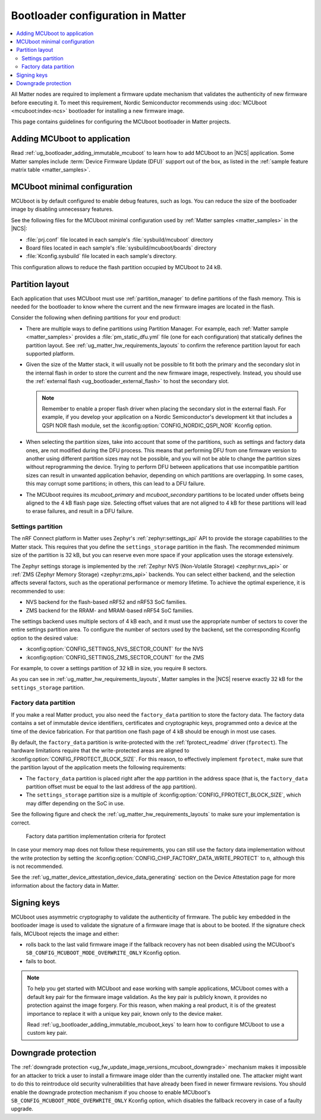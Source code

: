 .. _ug_matter_device_bootloader:

Bootloader configuration in Matter
##################################

.. contents::
   :local:
   :depth: 2

All Matter nodes are required to implement a firmware update mechanism that validates the authenticity of new firmware before executing it.
To meet this requirement, Nordic Semiconductor recommends using :doc:`MCUboot <mcuboot:index-ncs>` bootloader for installing a new firmware image.

This page contains guidelines for configuring the MCUboot bootloader in Matter projects.

Adding MCUboot to application
*****************************

Read :ref:`ug_bootloader_adding_immutable_mcuboot` to learn how to add MCUboot to an |NCS| application.
Some Matter samples include :term:`Device Firmware Update (DFU)` support out of the box, as listed in the :ref:`sample feature matrix table <matter_samples>`.

MCUboot minimal configuration
*****************************

MCUboot is by default configured to enable debug features, such as logs.
You can reduce the size of the bootloader image by disabling unnecessary features.

See the following files for the MCUboot minimal configuration used by :ref:`Matter samples <matter_samples>` in the |NCS|:

* :file:`prj.conf` file located in each sample's :file:`sysbuild/mcuboot` directory
* Board files located in each sample's :file:`sysbuild/mcuboot/boards` directory
* :file:`Kconfig.sysbuild` file located in each sample's directory.

This configuration allows to reduce the flash partition occupied by MCUboot to 24 kB.

.. _ug_matter_device_bootloader_partition_layout:

Partition layout
****************

Each application that uses MCUboot must use :ref:`partition_manager` to define partitions of the flash memory.
This is needed for the bootloader to know where the current and the new firmware images are located in the flash.

Consider the following when defining partitions for your end product:

* There are multiple ways to define partitions using Partition Manager.
  For example, each :ref:`Matter sample <matter_samples>` provides a :file:`pm_static_dfu.yml` file (one for each configuration) that statically defines the partition layout.
  See :ref:`ug_matter_hw_requirements_layouts` to confirm the reference partition layout for each supported platform.
* Given the size of the Matter stack, it will usually not be possible to fit both the primary and the secondary slot in the internal flash in order to store the current and the new firmware image, respectively.
  Instead, you should use the :ref:`external flash <ug_bootloader_external_flash>` to host the secondary slot.

  .. note::
      Remember to enable a proper flash driver when placing the secondary slot in the external flash.
      For example, if you develop your application on a Nordic Semiconductor's development kit that includes a QSPI NOR flash module, set the :kconfig:option:`CONFIG_NORDIC_QSPI_NOR` Kconfig option.

* When selecting the partition sizes, take into account that some of the partitions, such as settings and factory data ones, are not modified during the DFU process.
  This means that performing DFU from one firmware version to another using different partition sizes may not be possible, and you will not be able to change the partition sizes without reprogramming the device.
  Trying to perform DFU between applications that use incompatible partition sizes can result in unwanted application behavior, depending on which partitions are overlapping.
  In some cases, this may corrupt some partitions; in others, this can lead to a DFU failure.
* The MCUboot requires its `mcuboot_primary` and `mcuboot_secondary` partitions to be located under offsets being aligned to the 4 kB flash page size.
  Selecting offset values that are not aligned to 4 kB for these partitions will lead to erase failures, and result in a DFU failure.

Settings partition
==================

The nRF Connect platform in Matter uses Zephyr's :ref:`zephyr:settings_api` API to provide the storage capabilities to the Matter stack.
This requires that you define the ``settings_storage`` partition in the flash.
The recommended minimum size of the partition is 32 kB, but you can reserve even more space if your application uses the storage extensively.

The Zephyr settings storage is implemented by the :ref:`Zephyr NVS (Non-Volatile Storage) <zephyr:nvs_api>` or :ref:`ZMS (Zephyr Memory Storage) <zephyr:zms_api>` backends.
You can select either backend, and the selection affects several factors, such as the operational performance or memory lifetime.
To achieve the optimal experience, it is recommended to use:

* NVS backend for the flash-based nRF52 and nRF53 SoC families.
* ZMS backend for the RRAM- and MRAM-based nRF54 SoC families.

The settings backend uses multiple sectors of 4 kB each, and it must use the appropriate number of sectors to cover the entire settings partition area.
To configure the number of sectors used by the backend, set the corresponding Kconfig option to the desired value:

* :kconfig:option:`CONFIG_SETTINGS_NVS_SECTOR_COUNT` for the NVS
* :kconfig:option:`CONFIG_SETTINGS_ZMS_SECTOR_COUNT` for the ZMS

For example, to cover a settings partition of 32 kB in size, you require 8 sectors.

As you can see in :ref:`ug_matter_hw_requirements_layouts`, Matter samples in the |NCS| reserve exactly 32 kB for the ``settings_storage`` partition.

Factory data partition
======================

If you make a real Matter product, you also need the ``factory_data`` partition to store the factory data.
The factory data contains a set of immutable device identifiers, certificates and cryptographic keys, programmed onto a device at the time of the device fabrication.
For that partition one flash page of 4 kB should be enough in most use cases.

By default, the ``factory_data`` partition is write-protected with the :ref:`fprotect_readme` driver (``fprotect``).
The hardware limitations require that the write-protected areas are aligned to :kconfig:option:`CONFIG_FPROTECT_BLOCK_SIZE`.
For this reason, to effectively implement ``fprotect``, make sure that the partition layout of the application meets the following requirements:

* The ``factory_data`` partition is placed right after the ``app`` partition in the address space (that is, the ``factory_data`` partition offset must be equal to the last address of the ``app`` partition).
* The ``settings_storage`` partition size is a multiple of :kconfig:option:`CONFIG_FPROTECT_BLOCK_SIZE`, which may differ depending on the SoC in use.

See the following figure and check the :ref:`ug_matter_hw_requirements_layouts` to make sure your implementation is correct.

.. figure:: images/matter_memory_map_factory_data.svg
   :alt: Factory data partition implementation criteria for fprotect

   Factory data partition implementation criteria for fprotect

In case your memory map does not follow these requirements, you can still use the factory data implementation without the write protection by setting the :kconfig:option:`CONFIG_CHIP_FACTORY_DATA_WRITE_PROTECT` to ``n``, although this is not recommended.

See the :ref:`ug_matter_device_attestation_device_data_generating` section on the Device Attestation page for more information about the factory data in Matter.

Signing keys
************

MCUboot uses asymmetric cryptography to validate the authenticity of firmware.
The public key embedded in the bootloader image is used to validate the signature of a firmware image that is about to be booted.
If the signature check fails, MCUboot rejects the image and either:

* rolls back to the last valid firmware image if the fallback recovery has not been disabled using the MCUboot's ``SB_CONFIG_MCUBOOT_MODE_OVERWRITE_ONLY`` Kconfig option.
* fails to boot.

.. note::
   To help you get started with MCUboot and ease working with sample applications, MCUboot comes with a default key pair for the firmware image validation.
   As the key pair is publicly known, it provides no protection against the image forgery.
   For this reason, when making a real product, it is of the greatest importance to replace it with a unique key pair, known only to the device maker.

   Read :ref:`ug_bootloader_adding_immutable_mcuboot_keys` to learn how to configure MCUboot to use a custom key pair.

Downgrade protection
********************

The :ref:`downgrade protection <ug_fw_update_image_versions_mcuboot_downgrade>` mechanism makes it impossible for an attacker to trick a user to install a firmware image older than the currently installed one.
The attacker might want to do this to reintroduce old security vulnerabilities that have already been fixed in newer firmware revisions.
You should enable the downgrade protection mechanism if you choose to enable MCUboot's ``SB_CONFIG_MCUBOOT_MODE_OVERWRITE_ONLY`` Kconfig option, which disables the fallback recovery in case of a faulty upgrade.
